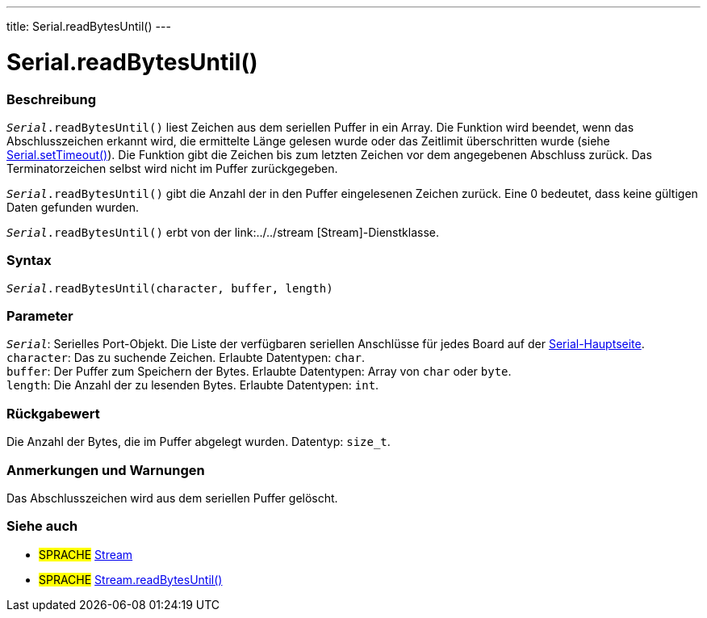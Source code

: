 ---
title: Serial.readBytesUntil()
---




= Serial.readBytesUntil()


// OVERVIEW SECTION STARTS
[#overview]
--

[float]
=== Beschreibung
`_Serial_.readBytesUntil()` liest Zeichen aus dem seriellen Puffer in ein Array.
Die Funktion wird beendet, wenn das Abschlusszeichen erkannt wird, die ermittelte Länge gelesen wurde oder das Zeitlimit überschritten wurde (siehe link:../settimeout[Serial.setTimeout()]).
Die Funktion gibt die Zeichen bis zum letzten Zeichen vor dem angegebenen Abschluss zurück. Das Terminatorzeichen selbst wird nicht im Puffer zurückgegeben.

`_Serial_.readBytesUntil()` gibt die Anzahl der in den Puffer eingelesenen Zeichen zurück. Eine 0 bedeutet, dass keine gültigen Daten gefunden wurden.

`_Serial_.readBytesUntil()` erbt von der link:../../stream [Stream]-Dienstklasse.
[%hardbreaks]


[float]
=== Syntax
`_Serial_.readBytesUntil(character, buffer, length)`


[float]
=== Parameter
`_Serial_`: Serielles Port-Objekt. Die Liste der verfügbaren seriellen Anschlüsse für jedes Board auf der link:../../serial[Serial-Hauptseite]. +
`character`: Das zu suchende Zeichen. Erlaubte Datentypen: `char`. +
`buffer`: Der Puffer zum Speichern der Bytes. Erlaubte Datentypen: Array von `char` oder `byte`. +
`length`: Die Anzahl der zu lesenden Bytes. Erlaubte Datentypen: `int`. +

[float]
=== Rückgabewert
Die Anzahl der Bytes, die im Puffer abgelegt wurden. Datentyp: `size_t`.

--
// OVERVIEW SECTION ENDS


// HOW TO USE SECTION STARTS
[#howtouse]
--

[float]
=== Anmerkungen und Warnungen
Das Abschlusszeichen wird aus dem seriellen Puffer gelöscht.
[%hardbreaks]

--
// HOW TO USE SECTION ENDS


// SEE ALSO SECTION
[#see_also]
--

[float]
=== Siehe auch

[role="language"]
* #SPRACHE# link:../../stream[Stream]
* #SPRACHE# link:../../stream/streamreadbytesuntil[Stream.readBytesUntil()]

--
// SEE ALSO SECTION ENDS
